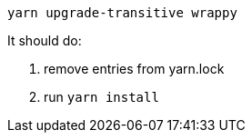 ----
yarn upgrade-transitive wrappy
----

It should do:

. remove entries from yarn.lock
. run `yarn install`
